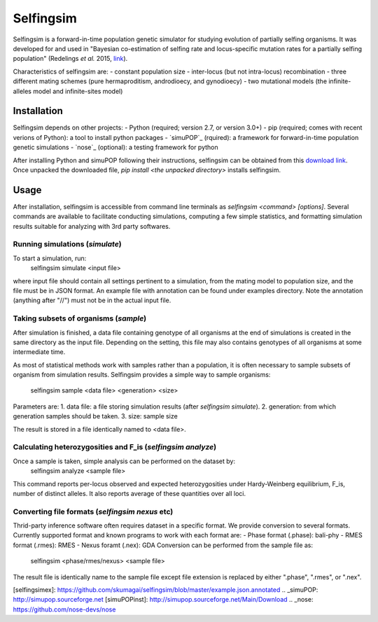 ==========
Selfingsim
==========

Selfingsim is a forward-in-time population genetic simulator for studying
evolution of partially selfing organisms.
It was developed for and used in
"Bayesian co-estimation of selfing rate and locus-specific mutation
rates for a partially selfing population"
(Redelings *et al.* 2015, `link`_).

Characteristics of selfingsim are:
- constant population size
- inter-locus (but not intra-locus) recombination
- three different mating schemes (pure hermaproditism, androdioecy, and gynodioecy)
- two mutational models (the infinite-alleles model and infinite-sites model)

Installation
============

Selfingsim depends on other projects:
- Python (required; version 2.7, or version 3.0+)
- pip (required; comes with recent verions of Python): a tool to install python packages
- `simuPOP`_ (rquired): a framework for forward-in-time population genetic simulations
- `nose`_ (optional): a testing framework for python

After installing Python and simuPOP following their instructions,
selfingsim can be obtained from this `download link`_.
Once unpacked the downloaded file, `pip install <the unpacked directory>`
installs selfingsim.

Usage
=====

After installation, selfingsim is accessible from command line terminals as
`selfingsim <command> [options]`.
Several commands are available to facilitate conducting simulations,
computing a few simple statistics, and formatting simulation results
suitable for analyzing with 3rd party softwares.

Running simulations (`simulate`)
------------------------------------------

To start a simulation, run:
    selfingsim simulate <input file>

where input file should contain all settings pertinent to a simulation,
from the mating model to population size, and the file must be in JSON format.
An example file with annotation can be found under examples directory.
Note the annotation (anything after "//") must not be in the actual
input file.

Taking subsets of organisms (`sample`)
--------------------------------------
After simulation is finished, a data file containing genotype of
all organisms at the end of simulations is created in the same directory
as the input file.
Depending on the setting, this file may also contains genotypes of
all organisms at some intermediate time.

As most of statistical methods work with samples rather than a population,
it is often necessary to sample subsets of organism from simulation results.
Selfingsim provides a simple way to sample organisms:
    selfingsim sample <data file> <generation> <size>
Parameters are:
1. data file: a file storing simulation results (after `selfingsim simulate`).
2. generation: from which generation samples should be taken.
3. size: sample size

The result is stored in a file identically named to <data file>.

Calculating heterozygosities and F_is (`selfingsim analyze`)
------------------------------------------------------------
Once a sample is taken, simple analysis can be performed on the dataset by:
    selfingsim analyze <sample file>
This command reports per-locus observed and expected heterozygosities under
Hardy-Weinberg equilibrium, F_is, number of distinct alleles.
It also reports average of these quantities over all loci.

Converting file formats (`selfingsim nexus` etc)
------------------------------------------------
Thrid-party inference software often requires dataset in a specific format.
We provide conversion to several formats.
Currently supported format and known programs to work with each format are:
- Phase format (.phase): bali-phy
- RMES format (.rmes): RMES
- Nexus foramt (.nex): GDA
Conversion can be performed from the sample file as:
    selfingsim <phase/rmes/nexus> <sample file>
The result file is identically name to the sample file except file extension
is replaced by either ".phase", ".rmes", or ".nex".

.. _link: http://www.example.com
.. _download link: https://github.com/skumagai/selfingsim/archive/master.zip
.. _here:
[selfingsimex]: https://github.com/skumagai/selfingsim/blob/master/example.json.annotated
.. _simuPOP: http://simupop.sourceforge.net
[simuPOPinst]: http://simupop.sourceforge.net/Main/Download
.. _nose: https://github.com/nose-devs/nose
